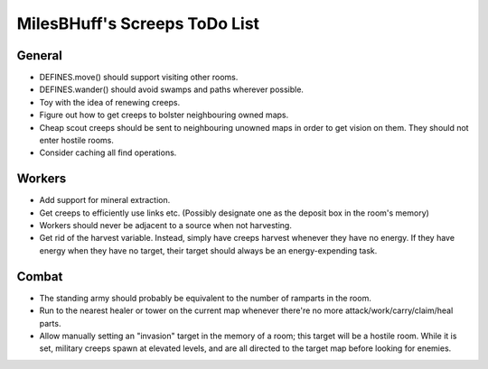MilesBHuff's Screeps ToDo List
################################################################################

General
^^^^^^^^^^^^^^^^^^^^^^^^^^^^^^^^^^^^^^^^^^^^^^^^^^^^^^^^^^^^^^^^^^^^^^^^^^^^^^^^
+ DEFINES.move() should support visiting other rooms.
+ DEFINES.wander() should avoid swamps and paths wherever possible.
+ Toy with the idea of renewing creeps.
+ Figure out how to get creeps to bolster neighbouring owned maps.
+ Cheap scout creeps should be sent to neighbouring unowned maps in order to get
  vision on them.  They should not enter hostile rooms.
+ Consider caching all find operations.

Workers
^^^^^^^^^^^^^^^^^^^^^^^^^^^^^^^^^^^^^^^^^^^^^^^^^^^^^^^^^^^^^^^^^^^^^^^^^^^^^^^^
+ Add support for mineral extraction.
+ Get creeps to efficiently use links etc.  (Possibly designate one as the
  deposit box in the room's memory)
+ Workers should never be adjacent to a source when not harvesting.
+ Get rid of the harvest variable.  Instead, simply have creeps harvest whenever
  they have no energy.  If they have energy when they have no target, their
  target should always be an energy-expending task.

Combat
^^^^^^^^^^^^^^^^^^^^^^^^^^^^^^^^^^^^^^^^^^^^^^^^^^^^^^^^^^^^^^^^^^^^^^^^^^^^^^^^
+ The standing army should probably be equivalent to the number of ramparts in
  the room.
+ Run to the nearest healer or tower on the current map whenever there're no
  more attack/work/carry/claim/heal parts.
+ Allow manually setting an "invasion" target in the memory of a room;  this
  target will be a hostile room.  While it is set, military creeps spawn at
  elevated levels, and are all directed to the target map before looking for
  enemies.
